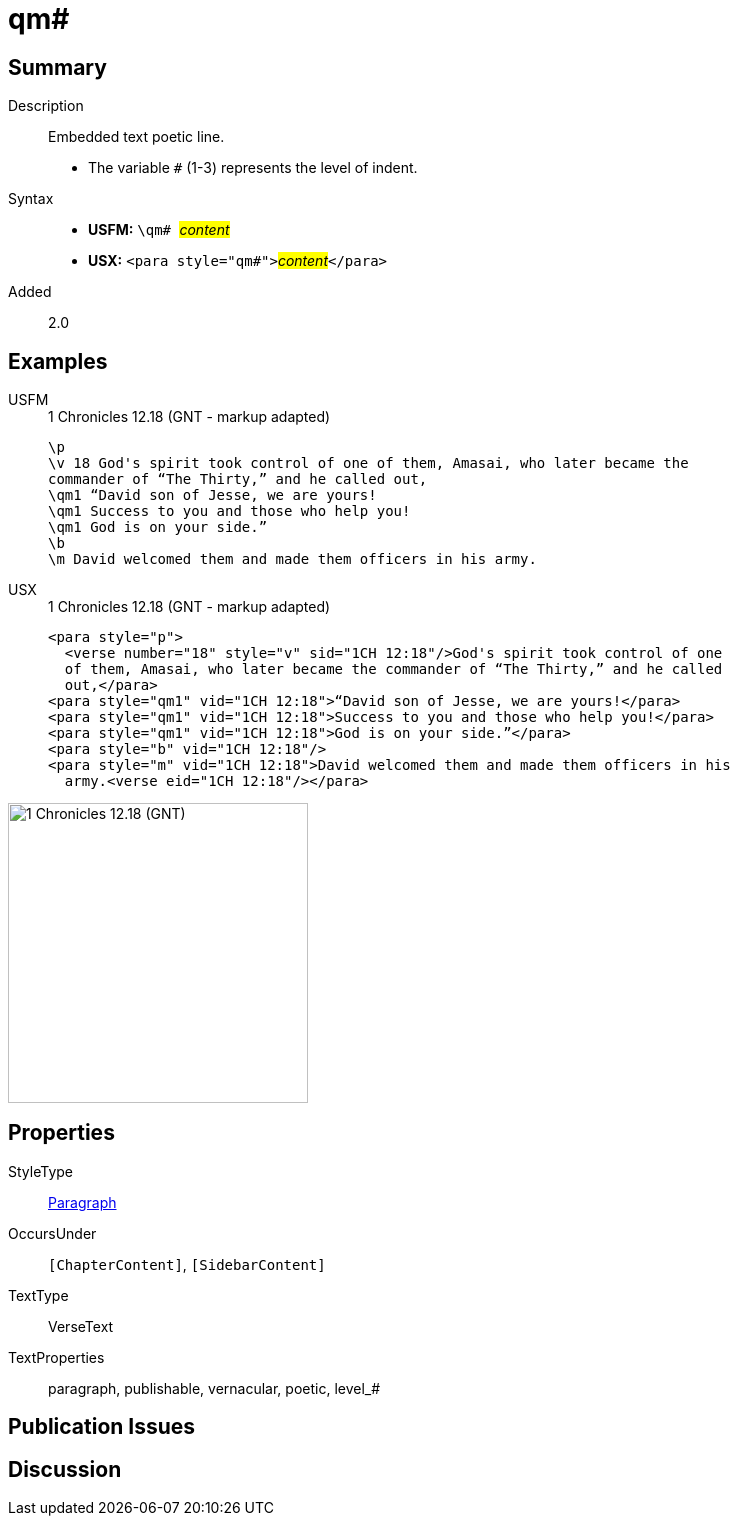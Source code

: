 = qm#
:description: Embedded text poetic line
:url-repo: https://github.com/usfm-bible/tcdocs/blob/main/markers/para/qm.adoc
:noindex:
ifndef::localdir[]
:source-highlighter: rouge
:localdir: ../
endif::[]
:imagesdir: {localdir}/images

// tag::public[]

== Summary

Description:: Embedded text poetic line.
* The variable `#` (1-3) represents the level of indent.
Syntax::
* *USFM:* ``++\qm# ++``#__content__#
* *USX:* ``++<para style="qm#">++``#__content__#``++</para>++``
// tag::spec[]
Added:: 2.0
// end::spec[]

== Examples

[tabs]
======
USFM::
+
.1 Chronicles 12.18 (GNT - markup adapted)
[source#src-usfm-para-qm_1,usfm,highlight=4..6]
----
\p
\v 18 God's spirit took control of one of them, Amasai, who later became the 
commander of “The Thirty,” and he called out,
\qm1 “David son of Jesse, we are yours!
\qm1 Success to you and those who help you!
\qm1 God is on your side.”
\b
\m David welcomed them and made them officers in his army.
----
USX::
+
.1 Chronicles 12.18 (GNT - markup adapted)
[source#src-usx-para-qm_1,xml,highlight=5..7]
----
<para style="p">
  <verse number="18" style="v" sid="1CH 12:18"/>God's spirit took control of one
  of them, Amasai, who later became the commander of “The Thirty,” and he called
  out,</para>
<para style="qm1" vid="1CH 12:18">“David son of Jesse, we are yours!</para>
<para style="qm1" vid="1CH 12:18">Success to you and those who help you!</para>
<para style="qm1" vid="1CH 12:18">God is on your side.”</para>
<para style="b" vid="1CH 12:18"/>
<para style="m" vid="1CH 12:18">David welcomed them and made them officers in his
  army.<verse eid="1CH 12:18"/></para>
----
======

image::para/qm_1.jpg[1 Chronicles 12.18 (GNT),300]

== Properties

StyleType:: xref:para:index.adoc[Paragraph]
OccursUnder:: `[ChapterContent]`, `[SidebarContent]`
TextType:: VerseText
TextProperties:: paragraph, publishable, vernacular, poetic, level_#

== Publication Issues

// end::public[]

== Discussion
